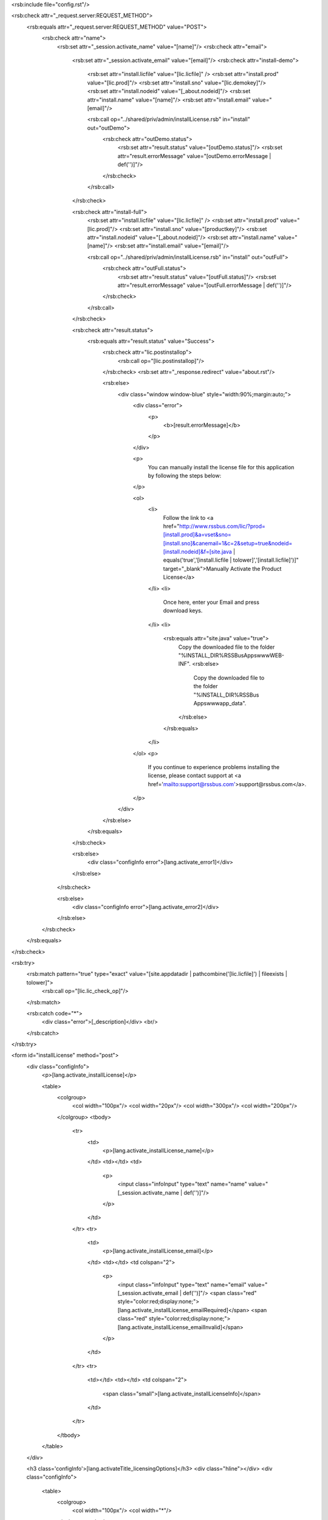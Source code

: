 <rsb:include file="config.rst"/>

<rsb:check attr="_request.server:REQUEST_METHOD">
  <rsb:equals attr="_request.server:REQUEST_METHOD" value="POST">
    <rsb:check attr="name">
      <rsb:set attr="_session.activate_name" value="[name]"/>
      <rsb:check attr="email">
        <rsb:set attr="_session.activate_email" value="[email]"/>
        <rsb:check attr="install-demo">
          
          <rsb:set attr="install.licfile" value="[lic.licfile]" />
          <rsb:set attr="install.prod" value="[lic.prod]"/>
          <rsb:set attr="install.sno" value="[lic.demokey]"/>
          <rsb:set attr="install.nodeid" value="[_about.nodeid]"/>
          <rsb:set attr="install.name" value="[name]"/>
          <rsb:set attr="install.email" value="[email]"/>

          <rsb:call op="../shared/priv/admin/installLicense.rsb" in="install" out="outDemo">
            <rsb:check attr="outDemo.status">
              <rsb:set attr="result.status" value="[outDemo.status]"/>
              <rsb:set attr="result.errorMessage" value="[outDemo.errorMessage | def('')]"/>
            </rsb:check>
          </rsb:call>
        </rsb:check>
        
        <rsb:check attr="install-full">
          <rsb:set attr="install.licfile" value="[lic.licfile]" />
          <rsb:set attr="install.prod" value="[lic.prod]"/>
          <rsb:set attr="install.sno" value="[productkey]"/>
          <rsb:set attr="install.nodeid" value="[_about.nodeid]"/>
          <rsb:set attr="install.name" value="[name]"/>
          <rsb:set attr="install.email" value="[email]"/>

          <rsb:call op="../shared/priv/admin/installLicense.rsb" in="install" out="outFull">
            <rsb:check attr="outFull.status">
              <rsb:set attr="result.status" value="[outFull.status]"/>
              <rsb:set attr="result.errorMessage" value="[outFull.errorMessage | def('')]"/>
            </rsb:check>
          </rsb:call>
        </rsb:check>
        
        <rsb:check attr="result.status">
          <rsb:equals attr="result.status" value="Success">
            <rsb:check attr="lic.postinstallop">
              <rsb:call op="[lic.postinstallop]"/>
            </rsb:check>
            <rsb:set attr="_response.redirect" value="about.rst"/>
 
            <rsb:else>
              <div class="window window-blue" style="width:90%;margin:auto;">
                <div class="error">
                  <p>
                    <b>[result.errorMessage]</b>
                  </p>
                </div>

                <p>
                  You can manually install the license file for this application by following the steps below:
                </p>
                
                <ol>
                  <li>
                    Follow the link to 
                    <a href="http://www.rssbus.com/lic/?prod=[install.prod]&a=vset&sno=[install.sno]&canemail=1&c=2&setup=true&nodeid=[install.nodeid]&f=[site.java | equals('true','[install.licfile | tolower]','[install.licfile]')]" target="_blank">Manually Activate the Product License</a>
                  </li>
                  <li>
                    Once here, enter your Email and press download keys.
                  </li>
                  <li>
                    <rsb:equals attr="site.java" value="true">
                      Copy the downloaded file to the folder "%INSTALL_DIR%\RSSBusApps\www\WEB-INF\".
                      <rsb:else>
                        Copy the downloaded file to the folder "%INSTALL_DIR%\RSSBus Apps\www\app_data\".
                      </rsb:else>
                    </rsb:equals>
                  </li>
                </ol>
                <p>
                  If you continue to experience problems installing the license, please contact support at <a href='mailto:support@rssbus.com'>support@rssbus.com</a>.
                </p>
              </div>
            </rsb:else>
          </rsb:equals>
        </rsb:check>
      
        <rsb:else>
          <div class="configInfo error">[lang.activate_error1]</div>
        </rsb:else>
      </rsb:check>

      <rsb:else>
        <div class="configInfo error">[lang.activate_error2]</div>
      </rsb:else>
    </rsb:check>

  </rsb:equals>
</rsb:check>

<rsb:try>
  <rsb:match pattern="true" type="exact" value="[site.appdatadir | pathcombine('[lic.licfile]') | fileexists | tolower]">
    <rsb:call op="[lic.lic_check_op]"/>
  </rsb:match>

  <rsb:catch code="*">
    <div class="error">[_description]</div>
    <br/>
  </rsb:catch>
</rsb:try>
        
<form id="installLicense" method="post">
  <div class="configInfo">
    <p>[lang.activate_installLicense]</p>
    
    <table>
      <colgroup>
        <col width="100px"/>
        <col width="20px"/>
        <col width="300px"/>
        <col width="200px"/>
      </colgroup>
      <tbody>
        <tr>
          <td>
            <p>[lang.activate_installLicense_name]</p>
          </td>
          <td></td>
          <td>
            <p>
              <input class="infoInput" type="text" name="name" value="[_session.activate_name | def('')]"/>
            </p>
          </td>
        </tr>
        <tr>
          <td>
            <p>[lang.activate_installLicense_email]</p>
          </td>
          <td></td>
          <td colspan="2">
            <p>
              <input class="infoInput" type="text" name="email" value="[_session.activate_email | def('')]"/>
              <span class="red" style="color:red;display:none;">[lang.activate_installLicense_emailRequired]</span>
              <span class="red" style="color:red;display:none;">[lang.activate_installLicense_emailInvalid]</span>
            </p>
          </td>
        </tr>
        <tr>
          <td></td>
          <td></td>
          <td colspan="2">
            <span class="small">[lang.activate_installLicenseInfo]</span>
          </td>
        </tr>
      </tbody>
    </table>
  </div>

  <h3 class='configInfo'>[lang.activateTitle_licensingOptions]</h3>
  <div class="hline"></div>
  <div class="configInfo">
    <table>
      <colgroup>
        <col width="100px"/>
        <col width="*"/>
      </colgroup>
      <tbody>
        <tr>
          <td colspan="2"><b>[lic.demoname]</b></td>
        </tr>
        <tr>
          <td colspan="3">[lic.demodesc]</td>
        </tr>
        <tr>
          <td></td>
          <td colspan="2">
            <span class="btn-input"><input value="[lic.demobtn | def('[lang.activate_installBtn]')]" name="install-demo" type="submit" /></span>
         </td>
        </tr>
      </tbody>
    </table>
    <table>
      <colgroup>
        <col width="100px"/>
        <col width="300px"/>
        <col width="*"/>
      </colgroup>
      <tbody>
        <tr>
          <td colspan="2"><b>[lic.fullname]</b></td>
        </tr>
        <tr>
          <td colspan="3">[lic.fulldesc]</td>
        </tr>
        <tr>
          <td>[lang.activate_productKey]</td>
          <td>
            <input class="infoInput" type="text" name="productkey" />
          </td>
          <td></td>
        </tr>
        <tr>
          <td></td>
          <td colspan="2">
            <span class="btn-input"><input value="[lic.fullbtn | def('[lang.activate_installBtn]')]" name="install-full" type="submit" /></span>
         </td>
        </tr>
      </tbody>
    </table>
  </div>

  <h3 class='configInfo'>[lang.activateTitle_purchase]</h3>
  <div class="hline"></div>
  <div class="configInfo">[lang.activate_purchaseInfo | replace('{0}', '[lic.prod]')]</div>
</form>
